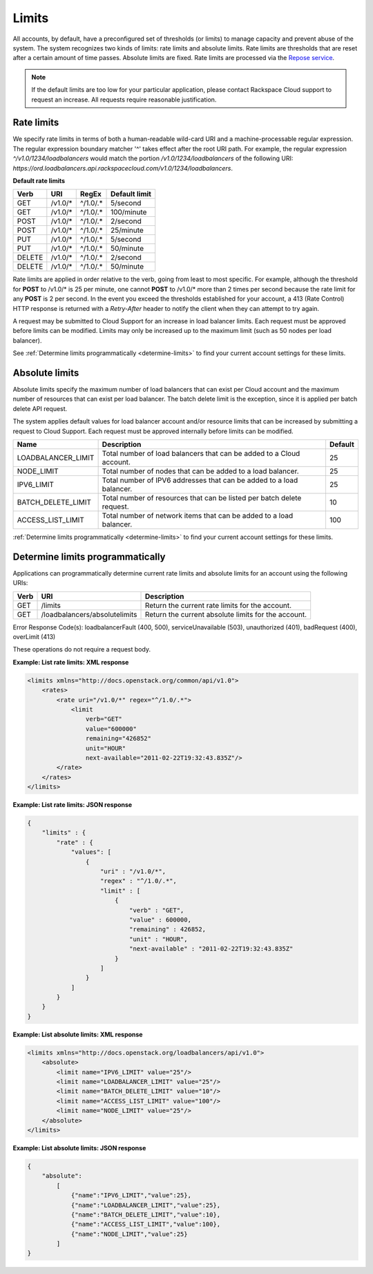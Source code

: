 .. _limits:

======
Limits
======

All accounts, by default, have a preconfigured set of thresholds (or limits) to manage capacity and prevent abuse of the system. The system recognizes two kinds of limits: rate limits and absolute limits. Rate limits are thresholds that are reset after a certain amount of time passes. Absolute limits are fixed. Rate limits are processed via the `Repose service`_.

.. note::
  If the default limits are too low for your particular application, please contact Rackspace Cloud support to request an increase. All requests require reasonable justification.

.. _Repose service: http://www.openrepose.org 

.. _clb-dg-api-info-limits-ratelimits:

Rate limits
~~~~~~~~~~~

We specify rate limits in terms of both a human-readable wild-card URI and a machine-processable regular expression. The regular expression boundary matcher '^' takes effect after the root URI path. For example, the regular expression `^/v1.0/1234/loadbalancers` would match the portion `/v1.0/1234/loadbalancers` of the following URI:
`https://ord.loadbalancers.api.rackspacecloud.com/v1.0/1234/loadbalancers`.

.. _clb-dg-api-info-limits-ratelimits-default:

**Default rate limits**

+--------+---------+----------+---------------+
| Verb   | URI     | RegEx    | Default limit |
+========+=========+==========+===============+
| GET    | /v1.0/* | ^/1.0/.* | 5/second      |
+--------+---------+----------+---------------+
| GET    | /v1.0/* | ^/1.0/.* | 100/minute    |
+--------+---------+----------+---------------+
| POST   | /v1.0/* | ^/1.0/.* | 2/second      |
+--------+---------+----------+---------------+
| POST   | /v1.0/* | ^/1.0/.* | 25/minute     |
+--------+---------+----------+---------------+
| PUT    | /v1.0/* | ^/1.0/.* | 5/second      |
+--------+---------+----------+---------------+
| PUT    | /v1.0/* | ^/1.0/.* | 50/minute     |
+--------+---------+----------+---------------+
| DELETE | /v1.0/* | ^/1.0/.* | 2/second      |
+--------+---------+----------+---------------+
| DELETE | /v1.0/* | ^/1.0/.* | 50/minute     |
+--------+---------+----------+---------------+

Rate limits are applied in order relative to the verb, going from least to most specific. For example, although the threshold for **POST** to /v1.0/\* is 25 per minute, one cannot **POST** to /v1.0/\* more than 2 times per second because the rate limit for any **POST** is 2 per second. In the event you exceed the thresholds established for your account, a 413 (Rate Control) HTTP response is returned with a `Retry-After` header to notify the client when they can attempt to try again.

A request may be submitted to Cloud Support for an increase in load balancer limits. Each request must be approved before limits can be modified. Limits may only be increased up to the maximum limit (such as 50 nodes per load balancer).

See :ref:`Determine limits programmatically <determine-limits>` to find your current account settings for these limits.

Absolute limits
~~~~~~~~~~~~~~~

Absolute limits specify the maximum number of load balancers that can exist per Cloud account and the maximum number of resources that can exist per load balancer. The batch delete limit is the exception, since it is applied per batch delete API request.

The system applies default values for load balancer account and/or resource limits that can be increased by submitting a request to Cloud Support. Each request must be approved internally before limits can be modified.

+--------------------+------------------------------------------------------------------------+---------+
| Name               | Description                                                            | Default |
+====================+========================================================================+=========+
| LOADBALANCER_LIMIT | Total number of load balancers that can be added to a Cloud account.   | 25      |
+--------------------+------------------------------------------------------------------------+---------+
| NODE_LIMIT         | Total number of nodes that can be added to a load balancer.            | 25      |
+--------------------+------------------------------------------------------------------------+---------+
| IPV6_LIMIT         | Total number of IPV6 addresses that can be added to a load balancer.   | 25      |
+--------------------+------------------------------------------------------------------------+---------+
| BATCH_DELETE_LIMIT | Total number of resources that can be listed per batch delete request. | 10      |
+--------------------+------------------------------------------------------------------------+---------+
| ACCESS_LIST_LIMIT  | Total number of network items that can be added to a load balancer.    | 100     |
+--------------------+------------------------------------------------------------------------+---------+

:ref:`Determine limits programmatically <determine-limits>` to find your current account settings for these limits.

.. _determine-limits:

Determine limits programmatically
~~~~~~~~~~~~~~~~~~~~~~~~~~~~~~~~~

Applications can programmatically determine current rate limits and absolute limits for an account using the following URIs:

+------+-------------------------------+-----------------------------------------------------+
| Verb | URI                           | Description                                         |
+======+===============================+=====================================================+
| GET  | /limits                       | Return the current rate limits for the account.     |
+------+-------------------------------+-----------------------------------------------------+
| GET  | /loadbalancers/absolutelimits | Return the current absolute limits for the account. |
+------+-------------------------------+-----------------------------------------------------+

Error Response Code(s): loadbalancerFault (400, 500), serviceUnavailable (503), unauthorized (401), badRequest (400), overLimit (413)

These operations do not require a request body.

**Example: List rate limits: XML response**

.. code:: 

    <limits xmlns="http://docs.openstack.org/common/api/v1.0">
        <rates>
            <rate uri="/v1.0/*" regex="^/1.0/.*">
                <limit
                    verb="GET"
                    value="600000"
                    remaining="426852"
                    unit="HOUR"
                    next-available="2011-02-22T19:32:43.835Z"/>
            </rate>
        </rates>
    </limits>

**Example: List rate limits: JSON response**

.. code::

    {
        "limits" : {
            "rate" : {
                "values": [
                    {
                        "uri" : "/v1.0/*",
                        "regex" : "^/1.0/.*",
                        "limit" : [
                            {
                                "verb" : "GET",
                                "value" : 600000,
                                "remaining" : 426852,
                                "unit" : "HOUR",
                                "next-available" : "2011-02-22T19:32:43.835Z"
                            }
                        ]
                    }
                ]
            }
        }
    }

**Example: List absolute limits: XML response**

.. code::

    <limits xmlns="http://docs.openstack.org/loadbalancers/api/v1.0">
        <absolute>
            <limit name="IPV6_LIMIT" value="25"/>
            <limit name="LOADBALANCER_LIMIT" value="25"/>
            <limit name="BATCH_DELETE_LIMIT" value="10"/>
            <limit name="ACCESS_LIST_LIMIT" value="100"/>
            <limit name="NODE_LIMIT" value="25"/>
        </absolute>
    </limits>

**Example: List absolute limits: JSON response**

.. code:: 

    {
        "absolute":
            [
                {"name":"IPV6_LIMIT","value":25},
                {"name":"LOADBALANCER_LIMIT","value":25},
                {"name":"BATCH_DELETE_LIMIT","value":10},
                {"name":"ACCESS_LIST_LIMIT","value":100},
                {"name":"NODE_LIMIT","value":25}
            ]
    }
